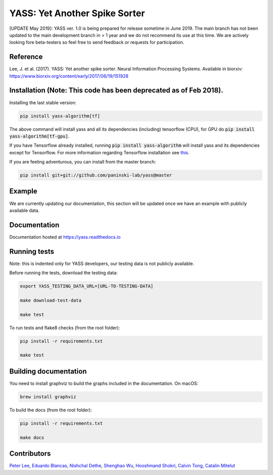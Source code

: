 YASS: Yet Another Spike Sorter
================================


.. image:: https://travis-ci.org/paninski-lab/yass.svg?branch=master
    :target: https://travis-ci.org/paninski-lab/yass.svg?branch=master


.. image:: https://readthedocs.org/projects/yass/badge/?version=latest
    :target: http://yass.readthedocs.io/en/latest/?badge=latest


.. image:: https://badges.gitter.im/paninski-lab/yass.svg
    :target: https://gitter.im/paninski-lab/yass?utm_source=badge&utm_medium=badge&utm_campaign=pr-badge


[UPDATE May 2019]: YASS ver. 1.0 is being prepared for release sometime in June 2019. The main branch has not been updated to the main
development branch in > 1 year and we do not recommend its use at this time. We are actively looking fore beta-testers so feel free to send
feedback or requests for participation.

Reference
---------

Lee, J. et al. (2017). YASS: Yet another spike sorter. Neural Information Processing Systems. Available in biorxiv: https://www.biorxiv.org/content/early/2017/06/19/151928


Installation (Note: This code has been deprecated as of Feb 2018).
------------

Installing the last stable version:


.. code-block:: shell

   pip install yass-algorithm[tf]


The above command will install yass and all its dependencies (including)
tensorflow (CPU), for GPU do :code:`pip install yass-algorithm[tf-gpu]`.

If you have Tensorflow already installed, running :code:`pip install yass-algorithm`
will install yass and its dependencies except for Tensorflow. For more
information regarding Tensorflow installation see `this`_.

.. _this: https://www.tensorflow.org/install/pip


If you are feeling adventurous, you can install from the master branch:


.. code-block:: shell

    pip install git+git://github.com/paninski-lab/yass@master

Example
-------

We are currently updating our documentation, this section
will be updated once we have an example with publicly available
data.


Documentation
-------------

Documentation hosted at `https://yass.readthedocs.io`_


.. _https://yass.readthedocs.io: https://yass.readthedocs.io

Running tests
-------------

Note: this is indented only for YASS developers, our testing
data is not publicly available.

Before running the tests, download the testing data:


.. code-block:: shell

    export YASS_TESTING_DATA_URL=[URL-TO-TESTING-DATA]

    make download-test-data

    make test

To run tests and flake8 checks (from the root folder):

.. code-block:: shell

    pip install -r requirements.txt

    make test


Building documentation
----------------------

You need to install graphviz to build the graphs included in the
documentation. On macOS:


.. code-block:: shell

    brew install graphviz


To build the docs (from the root folder):

.. code-block:: shell

    pip install -r requirements.txt

    make docs


Contributors
------------

`Peter Lee`_, `Eduardo Blancas`_, `Nishchal Dethe`_, `Shenghao Wu`_,
`Hooshmand Shokri`_, `Calvin Tong`_, `Catalin Mitelut`_

.. _Peter Lee: https://github.com/pjl4303
.. _Eduardo Blancas: https://blancas.io
.. _Nishchal Dethe: https://github.com/nd2506
.. _Shenghao Wu: https://github.com/ShenghaoWu
.. _Hooshmand Shokri: https://github.com/hooshmandshr
.. _Calvin Tong: https://github.com/calvinytong
.. _Catalin Mitelut: https://github.com/catubc
